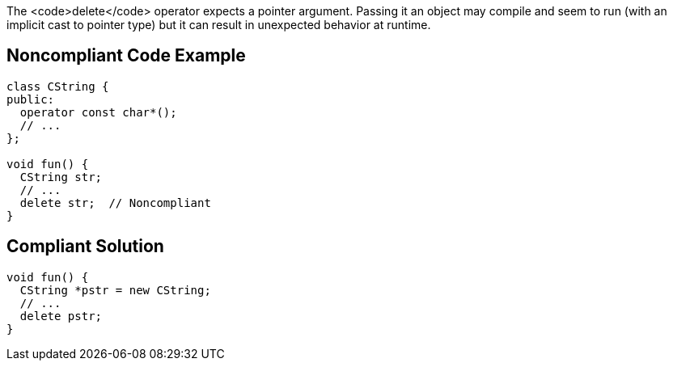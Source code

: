The <code>delete</code> operator expects a pointer argument. Passing it an object may compile and seem to run (with an implicit cast to pointer type) but it can result in unexpected behavior at runtime.


== Noncompliant Code Example

----
class CString {
public:
  operator const char*();
  // ...
};

void fun() {
  CString str;
  // ...
  delete str;  // Noncompliant
}
----


== Compliant Solution

----
void fun() {
  CString *pstr = new CString;
  // ...
  delete pstr;
}
----

